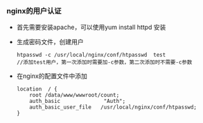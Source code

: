 *** nginx的用户认证

    - 首先需要安装apache，可以使用yum install httpd 安装

    - 生成密码文件，创建用户
      #+BEGIN_EXAMPLE
      htpasswd -c /usr/local/nginx/conf/htpasswd  test
      //添加test用户，第一次添加时需要加-c参数，第二次添加时不需要-c参数
      #+END_EXAMPLE

    - 在nginx的配置文件中添加
      #+BEGIN_EXAMPLE
      location  / {
          root /data/www/wwwroot/count;
          auth_basic              "Auth";
          auth_basic_user_file   /usr/local/nginx/conf/htpasswd;
      }
      #+END_EXAMPLE
